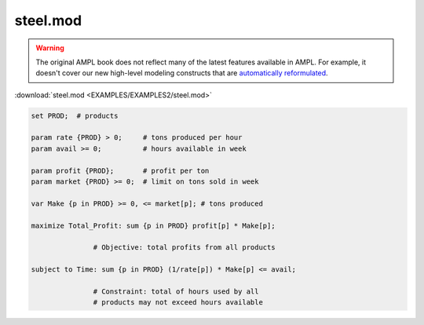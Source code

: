 steel.mod
=========


.. warning::
    The original AMPL book does not reflect many of the latest features available in AMPL.
    For example, it doesn't cover our new high-level modeling constructs that are `automatically reformulated <https://mp.ampl.com/model-guide.html>`_.

:download:`steel.mod <EXAMPLES/EXAMPLES2/steel.mod>`

.. code-block:: ampl

    set PROD;  # products
    
    param rate {PROD} > 0;     # tons produced per hour
    param avail >= 0;          # hours available in week
    
    param profit {PROD};       # profit per ton
    param market {PROD} >= 0;  # limit on tons sold in week
    
    var Make {p in PROD} >= 0, <= market[p]; # tons produced
    
    maximize Total_Profit: sum {p in PROD} profit[p] * Make[p];
    
                   # Objective: total profits from all products
    
    subject to Time: sum {p in PROD} (1/rate[p]) * Make[p] <= avail;
    
                   # Constraint: total of hours used by all
                   # products may not exceed hours available
